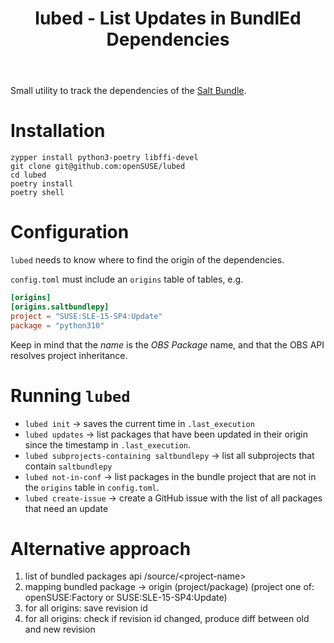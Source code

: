 #+TITLE: lubed - List Updates in BundlEd Dependencies

Small utility to track the dependencies of the [[https://build.opensuse.org/project/show/systemsmanagement:saltstack:bundle][Salt Bundle]].


* Installation
#+begin_src shell
zypper install python3-poetry libffi-devel
git clone git@github.com:openSUSE/lubed
cd lubed
poetry install
poetry shell
#+end_src

* Configuration
~lubed~ needs to know where to find the origin of the dependencies.

=config.toml= must include an =origins= table of tables, e.g.
#+begin_src toml
[origins]
[origins.saltbundlepy]
project = "SUSE:SLE-15-SP4:Update"
package = "python310"
#+end_src

Keep in mind that the /name/ is the /OBS Package/ name, and that the OBS API resolves project
inheritance.

* Running ~lubed~
- ~lubed init~ -> saves the current time in =.last_execution=
- ~lubed updates~ -> list packages that have been updated in their origin since
  the timestamp in =.last_execution=.
- ~lubed subprojects-containing saltbundlepy~ -> list all subprojects that
  contain =saltbundlepy=
- ~lubed not-in-conf~ -> list packages in the bundle project that are not in the
  =origins= table in =config.toml=.
- ~lubed create-issue~ -> create a GitHub issue with the list of all packages
  that need an update

* Alternative approach
1. list of bundled packages api /source/<project-name>
2. mapping bundled package -> origin (project/package) (project one of:
   openSUSE:Factory or SUSE:SLE-15-SP4:Update)
3. for all origins: save revision id
4. for all origins: check if revision id changed, produce diff between old and
   new revision
